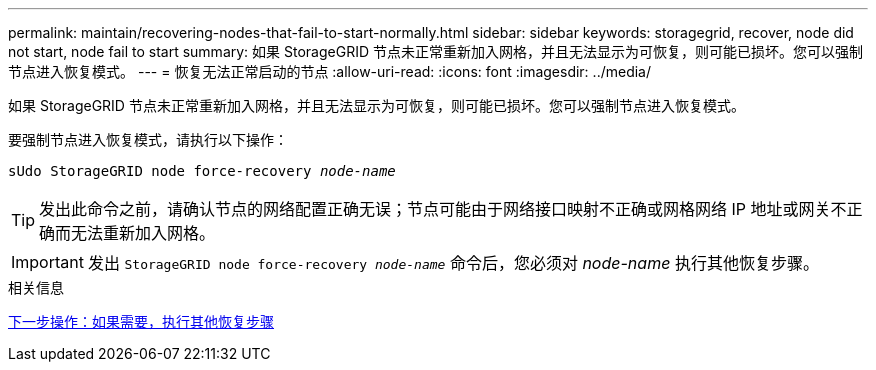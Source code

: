 ---
permalink: maintain/recovering-nodes-that-fail-to-start-normally.html 
sidebar: sidebar 
keywords: storagegrid, recover, node did not start, node fail to start 
summary: 如果 StorageGRID 节点未正常重新加入网格，并且无法显示为可恢复，则可能已损坏。您可以强制节点进入恢复模式。 
---
= 恢复无法正常启动的节点
:allow-uri-read: 
:icons: font
:imagesdir: ../media/


[role="lead"]
如果 StorageGRID 节点未正常重新加入网格，并且无法显示为可恢复，则可能已损坏。您可以强制节点进入恢复模式。

要强制节点进入恢复模式，请执行以下操作：

`sUdo StorageGRID node force-recovery _node-name_`


TIP: 发出此命令之前，请确认节点的网络配置正确无误；节点可能由于网络接口映射不正确或网格网络 IP 地址或网关不正确而无法重新加入网格。


IMPORTANT: 发出 `StorageGRID node force-recovery _node-name_` 命令后，您必须对 _node-name_ 执行其他恢复步骤。

.相关信息
xref:whats-next-performing-additional-recovery-steps-if-required.adoc[下一步操作：如果需要，执行其他恢复步骤]
